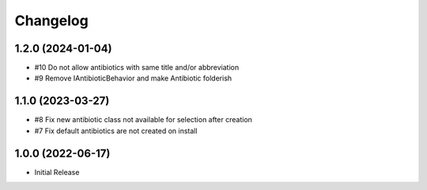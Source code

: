 Changelog
=========

1.2.0 (2024-01-04)
------------------

- #10 Do not allow antibiotics with same title and/or abbreviation
-  #9 Remove IAntibioticBehavior and make Antibiotic folderish


1.1.0 (2023-03-27)
------------------

- #8 Fix new antibiotic class not available for selection after creation
- #7 Fix default antibiotics are not created on install


1.0.0 (2022-06-17)
------------------

- Initial Release
